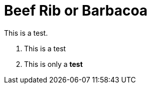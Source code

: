 = Beef Rib or Barbacoa
:hp-image: http://www.roadfood.com/Photos/16928.jpg

This is a test.

1. This is a test
2. This is only a *test*

